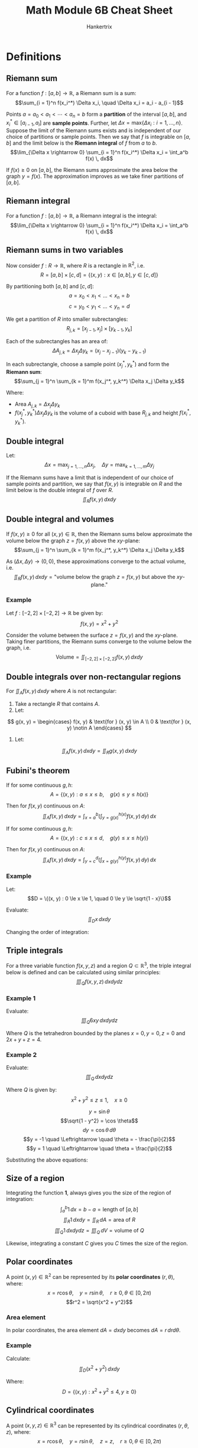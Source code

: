 #+TITLE: Math Module 6B Cheat Sheet
#+AUTHOR: Hankertrix
#+STARTUP: showeverything
#+OPTIONS: toc:2

* Definitions

** Riemann sum
For a function $f : [a, b] \rightarrow \mathbb{R}$, a Riemann sum is a sum:
\[\sum_{i = 1}^n f(x_i^*) \Delta x_i, \quad \Delta x_i = a_i - a_{i - 1}\]

Points $a = a_0 < a_1 < \cdots < a_n = b$ form a *partition* of the interval $[a, b]$, and $x_i^* \in [a_{i - 1}, a_i]$ are *sample points*. Further, let $\Delta x = \text{max} \{\Delta x_i : i = 1, \ldots, n\}$. Suppose the limit of the Riemann sums exists and is independent of our choice of partitions or sample points. Then we say that $f$ is integrable on $[a, b]$ and the limit below is the *Riemann integral* of $f$ from $a$ to $b$.
\[\lim_{\Delta x \rightarrow 0} \sum_{i = 1}^n f(x_i^*) \Delta x_i = \int_a^b f(x) \, dx\]

If $f(x) \ge 0$ on $[a, b]$, the Riemann sums approximate the area below the graph $y = f(x)$. The approximation improves as we take finer partitions of $[a, b]$.

** Riemann integral
For a function $f : [a, b] \rightarrow \mathbb{R}$, a Riemann integral is the integral:
\[\lim_{\Delta x \rightarrow 0} \sum_{i = 1}^n f(x_i^*) \Delta x_i = \int_a^b f(x) \, dx\]

\newpage

** Riemann sums in two variables
Now consider $f : R \rightarrow \mathbb{R}$, where $R$ is a rectangle in $\mathbb{R}^2$, i.e.
\[R = [a, b] \times [c, d] = \{(x, y) : x \in [a, b], y \in [c, d]\}\]

By partitioning both $[a, b]$ and \([c, d]\):
\[a = x_0 < x_1 < \ldots < x_n = b\]
\[c = y_0 < y_1 < \ldots < y_n = d\]

We get a partition of $R$ into smaller subrectangles:
\[R_{j, k} = [x_{j - 1}, x_j] \times [y_{k - 1}, y_k]\]

Each of the subrectangles has an area of:
\[\Delta A_{j, k} = \Delta x_j \Delta y_k = (x_j - x_{j - 1})(y_k - y_{k - 1})\]

In each subrectangle, choose a sample point $(x_j^*, y_k^*)$ and form the *Riemann sum*:
\[\sum_{j = 1}^n \sum_{k = 1}^m f(x_j^*, y_k^*) \Delta x_j \Delta y_k\]

Where:
- \(\text{Area } A_{j, k} = \Delta x_j \Delta y_k\)
- \(f(x_j^*, y_k^*) \Delta x_j \Delta y_k\) is the volume of a cuboid with base $R_{j, k}$ and height $f(x_i^*, y_k^*)$.

** Double integral
Let:
\[\Delta x = \max_{j = 1, \ldots, n} \Delta x_j, \quad \Delta y = \max_{k = 1, \ldots, m} \Delta y_j\]

If the Riemann sums have a limit that is independent of our choice of sample points and partition, we say that $f(x, y)$ is integrable on $R$ and the limit below is the double integral of $f$ over $R$.
\[\iint_R f(x, y) \, dx dy\]

** Double integral and volumes
If $f(x, y) \ge 0$ for all $(x, y) \in \mathbb{R}$, then the Riemann sums below approximate the volume below the graph $z = f(x, y)$ above the \(xy\)-plane:
\[\sum_{j = 1}^n \sum_{k = 1}^m f(x_j^*, y_k^*) \Delta x_j \Delta y_k\]

As $(\Delta x, \Delta y) \rightarrow (0, 0)$, these approximations converge to the actual volume, i.e.
\[\iint_R f(x, y) \, dx dy = \text{"volume below the graph } z = f(x, y) \text{ but above the } xy \text{-plane."}\]

*** Example
Let $f : [-2, 2] \times [-2, 2] \rightarrow \mathbb{R}$ be given by:
\[f(x, y) = x^2 + y^2\]

Consider the volume between the surface $z = f(x, y)$ and the \(xy\)-plane. Taking finer partitions, the Riemann sums converge to the volume below the graph, i.e.
\[\text{Volume} = \iint_{[-2, 2] \times [-2, 2]} f(x, y) \, dx dy\]

** Double integrals over non-rectangular regions
For $\iint_A f(x, y) \, dx dy$ where $A$ is not rectangular:
1. Take a rectangle $R$ that contains $A$.
2. Let:
\[
g(x, y) = \begin{cases}
f(x, y) & \text{for } (x, y) \in A \\
0 & \text{for } (x, y) \notin A
\end{cases}
\]
3. Let:
\[\iint_A f(x, y) \, dx dy = \iint_R g(x, y) \, dx dy\]

** Fubini's theorem
If for some continuous \(g, h\):
\[A = \{(x, y) : a \le x \le b, \quad g(x) \le y \le h(x)\}\]

Then for $f(x, y)$ continuous on \(A\):
\[\iint_A f(x, y) \, dx dy = \int_{x = a}^b \left( \int_{y = g(x)}^{h(x)} f(x, y) \, dy \right) \, dx\]

If for some continuous \(g, h\):
\[A = \{(x, y) : c \le x \le d, \quad g(y) \le x \le h(y)\}\]

Then for $f(x, y)$ continuous on \(A\):
\[\iint_A f(x, y) \, dx dy = \int_{y = c}^d \left( \int_{x = g(y)}^{h(y)} f(x, y) \, dy \right) \, dx\]

*** Example
Let:
\[D = \{(x, y) : 0 \le x \le 1, \quad 0 \le y \le \sqrt{1 - x}\}\]

Evaluate:
\[\iint_D x \, dx dy\]

\begin{align*}
\iint_D x \, dx dy &= \int_{x = 0}^1 \left( \int_{y = 0}^{\sqrt{1 - x}} x \, dy \right) \, dx \\
&= \int_0^1 x \sqrt{1 - x} \, dx \\
&= - \left. \frac{2}{3} (1 - x)^{\frac{3}{2}} \cdot x \right|_0^1 + \frac{2}{3} \int_0^1 (1 - x)^{\frac{3}{2}} \, dx \\
&= - \left. \frac{2}{3} \cdot \frac{2}{5} (1 - x)^{\frac{5}{2}} \right|_0^1 \\
&= \frac{4}{15}
\end{align*}

Changing the order of integration:
\begin{align*}
\iint_D x \, dx dy &= \int_0^1 \left( \int_{x = 0}^{1 - y^2} x \, dx \right) \,, dy \\
&= \int_0^1 \left[\frac{x^2}{2} \right]_{x = 0}^{1 - y^2} \, dy \\
&= \frac{1}{2} \int_0^1 (1 - y^2)^2 \, dy \\
&= \frac{1}{2} \int_0^1 (1 - 2y^2 + y^4) \, dy \\
&= \frac{1}{2} \left[y - \frac{2y^3}{3} + \frac{y^5}{5} \right]_0^1 \\
&= \frac{1}{2} \left(1 - \frac{2}{3} + \frac{1}{5} \right) \\
&= \frac{1}{2} \cdot \frac{15 - 2 \cdot 5 + 1 \cdot 3}{15} \\
&= \frac{4}{15}
\end{align*}

** Triple integrals
For a three variable function $f(x, y, z)$ and a region $Q \subset \mathbb{R}^3$, the triple integral below is defined and can be calculated using similar principles:
\[\iiint_Q f(x, y, z) \, dx dy dz\]

*** Example 1
Evaluate:
\[\iiint_Q 6xy \, dx dy dz\]

Where $Q$ is the tetrahedron bounded by the planes $x = 0, y = 0, z= 0$ and $2x + y + z = 4$.

\begin{align*}
\iiint_Q 6xy \, dx dy dz &= \int_{x = 0}^2 \left( \int_{y = 0}^{4 - 2x} \left( \int_{z = 0}^{4 - 2x - y} \, dz \right) \, dy \right) \, dx \\
&= \int_0^2 \left( \int_0^{4 - 2x} 6xy(4 - 2x - y) \, dy \right) \, dx \\
&= \int_0^2 \left( \int_0^{4 - 2x} (24xy - 12x^2 - y - 6xy^2) \, dy \right) \, dx \\
&= \int_0^2 \left[12xy^2 - 6x^2y^2 - 2xy^3 \right]_{y = 0}^{4 - 2x} \, dx \\
&= \int_0^2 \left(12x(4 - 2x)^2 - 6x^2(4 - 2x)^2 - 2x(4 - 2x)^3 \right) \, dx \\
&= \int_0^2 \left(12x(4 - 2x)^2 - 6x^2(4 - 2x)^2 - 2x(4 - 2x)(4 - 2x)^2 \right) \, dx \\
&= \int_0^2 \left(12x(4 - 2x)^2 - 6x^2(4 - 2x)^2 - (8x - 4x^2)(4 - 2x)^2 \right) \, dx \\
&= \int_0^2 \left((12x - 6x^2 - 8x + 4x^2)(4 - 2x)^2 \right) \, dx \\
&= \int_0^2 \left((4x - 2x^2)(4 - 2x)^2 \right) \, dx \\
&= \int_0^2 \left(x(4 - 2x)(4 - 2x)^2 \right) \, dx \\
&= \int_0^2 \left(x(4 - 2x)^3 \right) \, dx \\
&= \int_0^2 \left(8x(2 - x)^3 \right) \, dx \\
&= \left[8x \frac{-(2 - x)^4}{4} \right]_0^2 + \int_0^2 \frac{-2(2 - x)^4}{4} \cdot 8 \, dx \\
&= \left[-2 \cdot \frac{(2 - x)^5}{5} \right]_0^2 \\
&= \left[0 - \left(- 2 \cdot \frac{(2 - 0)^5}{5} \right) \right] \\
&= \frac{64}{5}
\end{align*}

*** Example 2
Evaluate:
\[\iiint_Q \, dx dy dz\]

Where $Q$ is given by:
\[x^2 + y^2 \le z \le 1, \quad x \ge 0\]

\begin{align*}
\iiint_Q \, dx dy dz &= \int_{y = -1}^1 \left( \int_{x = 0}^{\sqrt{1 - y^2}} \left( \int_{z = x^2 + y^2} \, dz \right) \, dx \right) \, dy \\
&= \int_{-1}^{1} \left( \int_{0}^{\sqrt{1 - y^2}} (1 - (x^2 + y^2)) \, dx \right) \, dy \\
&= \int_{-1}^1 \left[x - \frac{x^3}{3} - y^2 x \right]_{x = 0}^{\sqrt{1 - y^2}} \, dy \\
&= \int_{-1}^1 \left(\sqrt{1 - y^2} - \frac{(1 - y^2)^{\frac{3}{2}}}{3} - y^2 \sqrt{1 - y^2} \right) \, dy \\
&= \int_{-1}^1 \left( \sqrt{1 - y^2} (1- y^2) - \frac{(1- y^2)^{\frac{3}{2}}}{3} \right) \, dy \\
&= 2 \int_0^1 \frac{2}{3} (1 - y^2)^{\frac{3}{2}} \, dy
\end{align*}

\[y = \sin \theta\]
\[\sqrt{1 - y^2} = \cos \theta\]
\[dy = \cos \theta \, d \theta\]
\[y = -1 \quad \Leftrightarrow \quad \theta = - \frac{\pi}{2}\]
\[y = 1 \quad \Leftrightarrow \quad \theta = \frac{\pi}{2}\]

Substituting the above equations:
\begin{align*}
2 \int_0^1 \frac{2}{3} (1 - y^2)^{\frac{3}{2}} \, dy &= \frac{2}{3} \int_{-\frac{\pi}{2}}^{\frac{\pi}{2}} \cos^4 \theta \, d \theta \\
&= \frac{4}{3} \int_{0}^{\frac{\pi}{2}} \cos^4 \theta \, d \theta \\
&= \frac{4}{3} \int_{0}^{\frac{\pi}{2}} \left(\frac{1 + \cos 2 \theta}{2} \right)^2 \, d \theta \\
&= \frac{4}{3} \int_{0}^{\frac{\pi}{2}} \left(\frac{1}{4} + \cos 2 \theta + \frac{\cos^2 2 \theta}{4} \right) \, d \theta \\
&= \frac{4}{3} \left(\frac{\pi}{8} + \frac{1}{4} \int_0^{\frac{\pi}{2}} \cos^2 2 \theta \, d \theta \right) \\
&= \frac{\pi}{6} + \frac{1}{3} \int_0^{\frac{\pi}{2}} \frac{1}{2} (1 + \cos 4 \theta) \, d \theta \\
&= \frac{\pi}{6} + \frac{1}{3} \cdot \frac{\pi}{4} \\
&= \frac{\pi}{4}
\end{align*}

** Size of a region
Integrating the function *1*, always gives you the size of the region of integration:
\[\int_a^b 1 \, dx = b - a = \text{length of } [a, b]\]
\[\iint_R 1 \, dx dy = \iint_R \, dA = \text{area of } R\]
\[\iiint_Q 1 \, dx dy dz = \iiint_Q \, dV = \text{volume of } Q\]

Likewise, integrating a constant $C$ gives you $C$ times the size of the region.

\newpage

** Polar coordinates
A point $(x, y) \in \mathbb{R}^2$ can be represented by its *polar coordinates* $(r, \theta)$, where:
\[x = r \cos \theta, \quad y = r \sin \theta, \quad r \ge 0, \theta \in [0, 2 \pi)\]
\[r^2 = \sqrt{x^2 + y^2}\]

*** Area element
In polar coordinates, the area element \(dA = dx dy\) becomes \(dA = r \, dr d \theta\).

*** Example
Calculate:
\[\iint_D (x^2 + y^2) \, dx dy\]

Where:
\[D = \{(x, y) : x^2 + y^2 \le 4, y \ge 0\}\]

\begin{align*}
\iint_D (x^2 + y^2) \, dx dy &= \int_0^x \left( \int_0^2 r^3 \, dr \right) \, d \theta \\
&= \int_0^\pi \left. \frac{r^4}{4} \right|_{r = 0}^2 \, d \theta \\
&= \int_0^\pi 4 \, d \theta \\
&= 4 \pi
\end{align*}

\newpage

** Cylindrical coordinates
A point $(x, y, z) \in \mathbb{R}^3$ can be represented by its cylindrical coordinates $(r, \theta, z)$, where:
\[x = r \cos \theta, \quad y = r \sin \theta, \quad z = z, \quad r \ge 0, \theta \in [0, 2\pi)\]

*** Volume element
In cylindrical coordinates, the volume element \(dV = dx dy dz\) becomes \(dV = r \, dr d\theta dz\), where $r$ is the scaling factor.

*** Example
Evaluate
\[\iiint_Q dx dy dz\]
Where the solid region $Q$, given by:
\[x^2 + y^2 \le z \le 1, x \ge 0\]

\[x = r \cos \theta\]
\[y = r \sin \theta\]
\[z = z\]
\[x^2 + y^2 = r^2\]
\[dV = dx dy dz = r \, dr d \theta dz\]

\begin{align*}
\iiint_Q \, dx dy dz &= \int_{-\frac{\pi}{2}}^{\frac{\pi}{2}} \left( \int_0^1 \left( \int_{r^2}^1 r \, dz \right) \, dr \right) \, d \theta \\
&= \pi \int_0^1 \left(\int_{r^2}^1 r \, dz \right) \, dr \\
&= \pi \int_0^1 (r - r^3) \, dr \\
&= \pi \left[\frac{r^2}{2} - \frac{r^4}{4} \right]_0^1 \\
&= \pi \left(\frac{1}{2} - \frac{1}{4} \right) \\
&= \frac{\pi}{4}
\end{align*}

\newpage

** Spherical coordinates
A point \((x, y, z) \in \mathbb{R}^3\) can be represented by its spherical coordinates $(\rho, \varphi, \theta)$, where:
\[x = \rho \sin \varphi \cos \theta, \quad y = \rho \sin \varphi \cos \theta, \quad z = \rho \sin \varphi, \quad \rho \ge 0, \varphi \in [0, \pi], \theta \in [0, 2\pi)\]

Keeping $\rho$ fixed while varying $\varphi$ and $\theta$ gives us points on a sphere with radius $\rho$.
\[\varphi = \text{"latitude"}\]
\[\theta = \text{"longitude"}\]

In spherical coordinates, the volume element $dV = dx dy dz$ becomes $dV = \rho^2 \sin \varphi \, d \rho d \varphi d \theta$, where $\rho^2 \sin \varphi$ is the scaling factor.

*** Example
Calculate the volume of a ball with radius $R$.
\begin{align*}
\text{Volume} &= \iiint_Q \, dV \\
&= \int_0^{2 \pi} \left( \int_0^\pi \left(\int_0^R \rho^2 \sin \varphi \, d \rho \right) \, d \varphi \right) \, d \theta \\
&= 2 \pi \int_0^{\pi} \left( \sin \varphi \int_0^R \rho^2 \, d \rho \right) \, d \varphi \\
&= 2 \pi \frac{R^3}{3} \int_0^{\pi} \sin \varphi \, d \varphi \\
&= \frac{4 \pi R^3}{3}
\end{align*}

\newpage

* Calculating a double integral
Consider a continuous $f : A \rightarrow \mathbb{R}$ where the region $A \subset \mathbb{R}^2$ has the form:
\[A = \{(x, y) : a \le x \le b, \quad g(x) \le y \le h(x)\}\]

Let's calculate:
\[\iint_A f(x, y) \, dx dy\]

For simplicity, suppose $f(x, y) \ge 0$ on $A$, so we can interpret $\iint_A f(x, y) \, dx dy$ as a volume:
\[A(x) = \int_{y = g(x)}^{h(x)} f(x, y) \, dy\]

\begin{align*}
\iint_A f(x, y) \, dx dy &= \text{Volume} \\
&= \int_{\alpha = a}^b \, dV \\
&= \int_a^b A(x) \, dx \\
&= \int_a^b \left( \int_{y = g(x)}^{h(x)} f(x, y) \, dy \right) \, dx
\end{align*}

Our usual approach leads us to the formula:
\[\iint_A f(x, y) \, dx dy = \int_{x = a}^b \left( \int_{y = g(x)}^{h(x)} f(x, y) \, dy \right) \, dx\]

The assumption $f(x, y) \ge 0$ is not necessary for the above to hold, it just made the illustration easier.
\\

If the roles of $x$ and $y$ are reversed, we get an analogous result.

\newpage

* Double integrals heuristically
\begin{align*}
\iint_R \, dV &= \iint_R f(x, y) \, dA \\
&= \iint_R f(x, y) \, dx dy
\end{align*}

\[\text{Volume element} = dV = f(x, y) \, dA\]
\[\text{Area element} = dA = dx dy\]

* Triple integrals heuristically
Let density\(= \rho (x, y, z)\)
\begin{align*}
\text{mass of Q} &= \iiint_Q \, dm \\
&= \iiint_Q \rho (x, y, z) \, dV \\
&= \iiint_Q \rho (x, y, z) \, dx dy dz
\end{align*}

\[\text{Mass element} = dm = \rho (x, y, z) \, dV\]
\[\text{Volume element} = dV = dx dy dz\]
